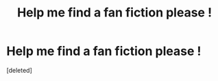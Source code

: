#+TITLE: Help me find a fan fiction please !

* Help me find a fan fiction please !
:PROPERTIES:
:Score: 2
:DateUnix: 1588204558.0
:DateShort: 2020-Apr-30
:FlairText: What's That Fic?
:END:
[deleted]

